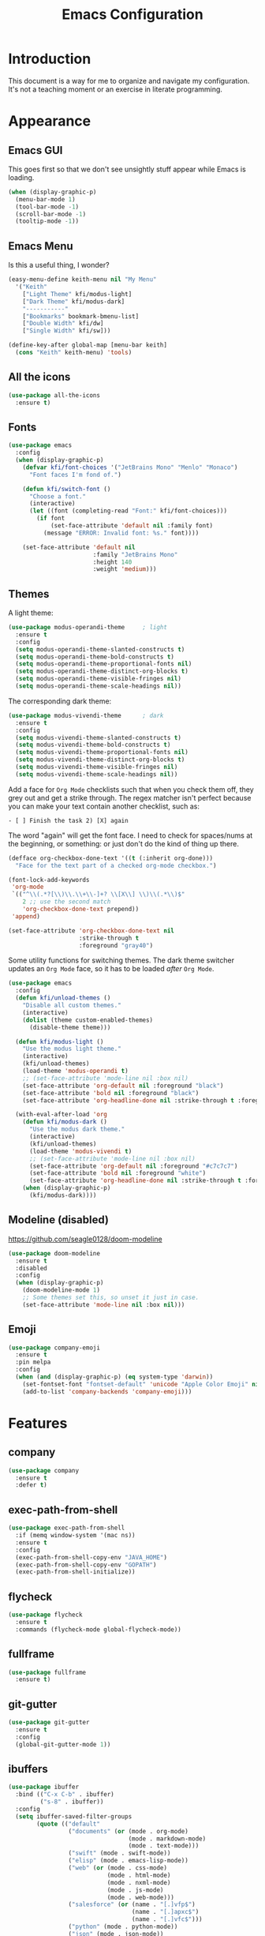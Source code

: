 #+title: Emacs Configuration
#+startup: overview

* Introduction

This document is a way for me to organize and navigate my
configuration. It's not a teaching moment or an exercise in literate
programming.

* Appearance
** Emacs GUI

This goes first so that we don't see unsightly stuff appear while
Emacs is loading.

#+begin_src emacs-lisp
  (when (display-graphic-p)
    (menu-bar-mode 1)
    (tool-bar-mode -1)
    (scroll-bar-mode -1)
    (tooltip-mode -1))
#+end_src

** Emacs Menu

Is this a useful thing, I wonder?

#+begin_src emacs-lisp
  (easy-menu-define keith-menu nil "My Menu"
    '("Keith"
      ["Light Theme" kfi/modus-light]
      ["Dark Theme" kfi/modus-dark]
      "-----------"
      ["Bookmarks" bookmark-bmenu-list]
      ["Double Width" kfi/dw]
      ["Single Width" kfi/sw]))

  (define-key-after global-map [menu-bar keith]
    (cons "Keith" keith-menu) 'tools)
#+end_src

** All the icons

#+begin_src emacs-lisp
  (use-package all-the-icons
    :ensure t)
#+end_src

** Fonts

#+begin_src emacs-lisp
  (use-package emacs
    :config
    (when (display-graphic-p)
      (defvar kfi/font-choices '("JetBrains Mono" "Menlo" "Monaco")
        "Font faces I'm fond of.")

      (defun kfi/switch-font ()
        "Choose a font."
        (interactive)
        (let ((font (completing-read "Font:" kfi/font-choices)))
          (if font
              (set-face-attribute 'default nil :family font)
            (message "ERROR: Invalid font: %s." font))))

      (set-face-attribute 'default nil
                          :family "JetBrains Mono"
                          :height 140
                          :weight 'medium)))
#+end_src

** Themes

A light theme:

#+begin_src emacs-lisp
  (use-package modus-operandi-theme     ; light
    :ensure t
    :config
    (setq modus-operandi-theme-slanted-constructs t)
    (setq modus-operandi-theme-bold-constructs t)
    (setq modus-operandi-theme-proportional-fonts nil)
    (setq modus-operandi-theme-distinct-org-blocks t)
    (setq modus-operandi-theme-visible-fringes nil)
    (setq modus-operandi-theme-scale-headings nil))
#+end_src

The corresponding dark theme:

#+begin_src emacs-lisp
  (use-package modus-vivendi-theme      ; dark
    :ensure t
    :config
    (setq modus-vivendi-theme-slanted-constructs t)
    (setq modus-vivendi-theme-bold-constructs t)
    (setq modus-vivendi-theme-proportional-fonts nil)
    (setq modus-vivendi-theme-distinct-org-blocks t)
    (setq modus-vivendi-theme-visible-fringes nil)
    (setq modus-vivendi-theme-scale-headings nil))
#+end_src

Add a face for =Org Mode= checklists such that when you check them off,
they grey out and get a strike through. The regex matcher isn't
perfect because you can make your text contain another checklist, such
as:

#+begin_example
  - [ ] Finish the task 2) [X] again
#+end_example

The word "again" will get the font face. I need to check for
spaces/nums at the beginning, or something: or just don't do the kind
of thing up there.

#+begin_src emacs-lisp
  (defface org-checkbox-done-text '((t (:inherit org-done)))
    "Face for the text part of a checked org-mode checkbox.")

  (font-lock-add-keywords
   'org-mode
   `(("^\\(.*?[\\)\\.\\+\\-]+? \\[X\\] \\)\\(.*\\)$"
      2 ;; use the second match
      'org-checkbox-done-text prepend))
   'append)

  (set-face-attribute 'org-checkbox-done-text nil
                      :strike-through t
                      :foreground "gray40")
#+end_src

Some utility functions for switching themes. The dark theme switcher
updates an =Org Mode= face, so it has to be loaded /after/ =Org Mode=.

#+begin_src emacs-lisp
  (use-package emacs
    :config
    (defun kfi/unload-themes ()
      "Disable all custom themes."
      (interactive)
      (dolist (theme custom-enabled-themes)
        (disable-theme theme)))

    (defun kfi/modus-light ()
      "Use the modus light theme."
      (interactive)
      (kfi/unload-themes)
      (load-theme 'modus-operandi t)
      ;; (set-face-attribute 'mode-line nil :box nil)
      (set-face-attribute 'org-default nil :foreground "black")
      (set-face-attribute 'bold nil :foreground "black")
      (set-face-attribute 'org-headline-done nil :strike-through t :foreground "gray40"))

    (with-eval-after-load 'org
      (defun kfi/modus-dark ()
        "Use the modus dark theme."
        (interactive)
        (kfi/unload-themes)
        (load-theme 'modus-vivendi t)
        ;; (set-face-attribute 'mode-line nil :box nil)
        (set-face-attribute 'org-default nil :foreground "#c7c7c7")
        (set-face-attribute 'bold nil :foreground "white")
        (set-face-attribute 'org-headline-done nil :strike-through t :foreground "gray40"))
      (when (display-graphic-p)
        (kfi/modus-dark))))
#+end_src

** Modeline (disabled)

[[https://github.com/seagle0128/doom-modeline]]

#+begin_src emacs-lisp
  (use-package doom-modeline
    :ensure t
    :disabled
    :config
    (when (display-graphic-p)
      (doom-modeline-mode 1)
      ;; Some themes set this, so unset it just in case.
      (set-face-attribute 'mode-line nil :box nil)))
#+end_src

** Emoji

#+begin_src emacs-lisp
  (use-package company-emoji
    :ensure t
    :pin melpa
    :config
    (when (and (display-graphic-p) (eq system-type 'darwin))
      (set-fontset-font "fontset-default" 'unicode "Apple Color Emoji" nil 'prepend)
      (add-to-list 'company-backends 'company-emoji)))
#+end_src

* Features
** company

#+begin_src emacs-lisp
  (use-package company
    :ensure t
    :defer t)
#+end_src

** exec-path-from-shell

#+begin_src emacs-lisp
  (use-package exec-path-from-shell
    :if (memq window-system '(mac ns))
    :ensure t
    :config
    (exec-path-from-shell-copy-env "JAVA_HOME")
    (exec-path-from-shell-copy-env "GOPATH")
    (exec-path-from-shell-initialize))
#+end_src

** flycheck

#+begin_src emacs-lisp
  (use-package flycheck
    :ensure t
    :commands (flycheck-mode global-flycheck-mode))
#+end_src

** fullframe

#+begin_src emacs-lisp
  (use-package fullframe
    :ensure t)
#+end_src

** git-gutter

#+begin_src emacs-lisp
  (use-package git-gutter
    :ensure t
    :config
    (global-git-gutter-mode 1))
#+end_src

** ibuffers

#+begin_src emacs-lisp
  (use-package ibuffer
    :bind (("C-x C-b" . ibuffer)
           ("s-8" . ibuffer))
    :config
    (setq ibuffer-saved-filter-groups
          (quote (("default"
                   ("documents" (or (mode . org-mode)
                                    (mode . markdown-mode)
                                    (mode . text-mode)))
                   ("swift" (mode . swift-mode))
                   ("elisp" (mode . emacs-lisp-mode))
                   ("web" (or (mode . css-mode)
                              (mode . html-mode)
                              (mode . nxml-mode)
                              (mode . js-mode)
                              (mode . web-mode)))
                   ("salesforce" (or (name . "[.]vfp$")
                                     (name . "[.]apxc$")
                                     (name . "[.]vfc$")))
                   ("python" (mode . python-mode))
                   ("json" (mode . json-mode))
                   ("java" (mode . java-mode))
                   ("clojure" (mode . clojure-mode))
                   ("erc" (name . "^\\#"))
                   ("dirs" (mode . dired-mode))
                   ("temps" (name . "^\\*.*\\*$"))))))

    (defun kfi/setup-ibuffer ()
      (hl-line-mode 1)
      (ibuffer-switch-to-saved-filter-groups "default"))

    (add-hook 'ibuffer-mode-hook 'kfi/setup-ibuffer))
#+end_src

** COMMENT ido (disabled)

Using =ivy= for the moment, but this is my =ido= configuration.

#+begin_src emacs-lisp
  (use-package ido
    :disabled
    :commands ido-mode
    :config
    (ido-mode 1)
    (ido-everywhere 1)
    (setq ido-enable-flex-matching t)

    (use-package ido-completing-read+
      :ensure t
      :defer t
      :commands ido-ubiquitous-mode
      :config
      (ido-ubiquitous-mode 1))

    (use-package flx-ido
      :ensure t
      :defer t
      :config
      (flx-ido-mode 1)
      (setq ido-use-faces nil))

    (use-package ido-vertical-mode
      :ensure t
      :config
      (ido-vertical-mode 1)
      (setq ido-vertical-define-keys 'C-n-C-p-up-and-down))

    (use-package amx ; successor to smex?
      :ensure t
      :config
      (amx-mode))

    (use-package smex
      :disabled
      :ensure t
      :defer t
      :bind (("M-x" . smex))))
#+end_src

** ivy

Completion utility ([[https://oremacs.com/swiper/]]).

#+begin_src emacs-lisp
  (use-package ivy
    :ensure t
    :config
    (ivy-mode 1)
    (setq ivy-display-style 'fancy)
    (setq ivy-use-virtual-buffers t)
    ;; (setq ivy-count-format "(%d/%d) ")
    (setq ivy-count-format "") ;; "("%d/%d) "
    (setq ivy-re-builders-alist '((t . ivy--regex-fuzzy)))
    (setq ivy-use-selectable-prompt t))
  (use-package swiper
    :ensure t
    :after ivy)
  (use-package counsel
    :ensure t
    :config
    (global-set-key (kbd "C-x C-f") 'counsel-find-file)
    (global-set-key (kbd "C-h v") 'counsel-describe-variable)
    (global-set-key (kbd "C-h f") 'counsel-describe-function)
    (global-set-key (kbd "M-x") 'counsel-M-x)
    (global-set-key (kbd "s-f") 'swiper)
    (global-set-key (kbd "s-b") 'ivy-switch-buffer)
    ;; Has to be set here because counsel overrides ivy.
    ;;  - Remove the ^ regex assumption for all searches
    (setq ivy-initial-inputs-alist nil))
  (use-package flx ; used by regex-fuzzy, I think.
    :ensure t)
  (use-package smex ; counsel-M-x will use this?
    :ensure t)
  (use-package ivy-rich
    :ensure t
    :after ivy
    :config
    (ivy-rich-mode 1)
    (setq ivy-rich-path-style 'abbrev))
#+end_src

** multiple-cursors

#+begin_src emacs-lisp
  (use-package multiple-cursors
    :commands multiple-cursors-mode
    :ensure t
    :pin melpa
    :config
    (setq mac-command-modifier 'super)
    :bind (("C-s-c k" . mc/edit-lines)
           ("C-M->" . mc/mark-all-like-this)
           ("C-<" . mc/mark-previous-like-this)
           ("C->" . mc/mark-next-like-this)))
#+end_src

** paredit

#+begin_src emacs-lisp
  (use-package paredit
    :ensure t
    :commands paredit-mode)
#+end_src

** paren-face

#+begin_src emacs-lisp
  (use-package paren-face
    :ensure t
    :config
    (global-paren-face-mode 1))
#+end_src

** projectile

#+begin_src emacs-lisp
(use-package projectile
  :ensure t
  :bind (("s-p" . projectile-find-file)
         ("C-c p" . projectile-find-file))
  :init
  (setq projectile-completion-system 'ivy))
#+end_src

** restclient

https://github.com/pashky/restclient.el
https://github.com/alf/ob-restclient.el
https://github.com/iquiw/company-restclient

#+begin_src emacs-lisp
  (use-package restclient
    :ensure t
    :config
    (add-hook 'restclient-mode-hook (lambda ()
                                      (company-mode 1))))

  (use-package ob-restclient
    :ensure t
    :config
    (org-babel-do-load-languages
     'org-babel-load-languages
     '((restclient . t))))

  (use-package company-restclient
    :ensure t
    :config
    (add-to-list 'company-backends 'company-restclient))
#+end_src

** ripgrep

Control-meta-super-F

#+begin_src emacs-lisp
  (use-package ripgrep
    :ensure t
    :bind (("C-M-s-f" . projectile-ripgrep)))
#+end_src

** treemacs

[[https://github.com/Alexander-Miller/treemacs]]

#+begin_src emacs-lisp
  (use-package treemacs
    :ensure t
    :defer t
    :config
    (setq treemacs-width 30)
    (treemacs-resize-icons 16))

  (use-package treemacs-projectile
    :after treemacs projectile
    :ensure t)
#+end_src

** which-key

=which-key= is a minor mode for Emacs that displays the key bindings
following your currently entered incomplete command (a prefix) in a
popup.

[[https://github.com/justbur/emacs-which-key]]

#+begin_src emacs-lisp
  (use-package which-key
    :ensure t
    :init (which-key-mode 1))
#+end_src

** yasnippet

http://joaotavora.github.io/yasnippet/

#+begin_src emacs-lisp
  (use-package yasnippet
    :ensure t
    :init
    ;; I can't get this to work as a minor mode, for some reason.
    (yas-global-mode))
#+end_src

* Application Modes
** Directory Editor (Dired)

#+begin_src emacs-lisp
  (use-package dired
    :bind ("C-x C-q" . wdired-change-to-wdired-mode)
    :config
    (defun kfi/dired-mode-hook ()
      (dired-hide-details-mode)
      (when (display-graphic-p)
        (hl-line-mode)))
    (add-hook 'dired-mode-hook 'kfi/dired-mode-hook)
    (setq dired-listing-switches "-l")
    (when (eq system-type 'darwin)
      (setq trash-directory "~/.Trash")
      (setq delete-by-moving-to-trash t))

    (when (eq system-type 'darwin)
      (setq dired-use-ls-dired nil)))
#+end_src

** Erc (IRC Client)

#+begin_src emacs-lisp
  (use-package erc
    :config
    (defun kfi/erc-mode-hook ()
      (make-local-variable 'global-hl-line-mode)
      (setq global-hl-line-mode nil))

    (add-hook 'erc-mode-hook 'kfi/erc-mode-hook)

    ;; Not sure if this is necessary.
    (add-to-list 'erc-modules 'truncate)
    (add-to-list 'erc-modules 'scrolltobottom)
    (erc-update-modules)

    (erc-scrolltobottom-mode 1)

    (setq erc-hide-list '("JOIN" "PART" "QUIT"))
    (setq erc-fill-prefix "    ")
    (setq erc-prompt (lambda () (concat "\n" (buffer-name) " >")))

    (setq erc-fill-column 79)
    (setq erc-scroll-to-bottom -2)
    (setq erc-truncate-buffer-on-save t)
    (setq erc-max-buffer-size 30000)

    (add-hook 'erc-insert-post-hook 'erc-truncate-buffer)
    (setq erc-truncate-buffer-on-save t))

  (use-package erc-hl-nicks
    :ensure t)
#+end_src

** Magit (Git Client)

#+begin_src emacs-lisp
  (use-package magit
    :ensure t
    :bind (("C-c g" . kfi/magit-start-session)
           ("C-c l"  . kfi/magit-log-session)
           :map magit-status-mode-map
           ("q" . kfi/magit-quit-session))
    :config

    (defun kfi/magit-start-session ()
      "Go full screen when invoking magit-status."
      (interactive)
      (window-configuration-to-register :magit-fullscreen)
      (call-interactively 'magit-status)
      (delete-other-windows))

    (defun kfi/magit-log-session ()
      "Go full screen when invoking magit-log."
      (interactive)
      (window-configuration-to-register :magit-fullscreen)
      (call-interactively 'magit-log)
      (delete-other-windows))

    (defun kfi/magit-quit-session ()
      "Quit the magit session and restore windows."
      (interactive)
      (kill-buffer)
      (jump-to-register :magit-fullscreen)))
#+end_src

** COMMENT +Multi-Term (Terminal Client -- retired)+

#+begin_src emacs-lisp
  ;; (use-package multi-term
  ;;   :ensure t
  ;;   :commands multi-term
  ;;   :bind (("C-c h" . multi-term))
  ;;   :config
  ;;   (defadvice term-char-mode (after term-char-mode-fixes ())
  ;;     "Causes a compile-log warning."
  ;;     ;; (set (make-local-variable 'hl-line-mode) nil)
  ;;     (set (make-local-variable 'global-hl-line-mode) nil))

  ;;   (ad-activate 'term-char-mode)

  ;;   (setq multi-term-program "/bin/zsh")
  ;;   (set-face-attribute 'term nil :inherit 'default)
  ;;   (set-face-attribute 'term nil :inherit 'default)
  ;;   (set-face-attribute 'term-color-cyan nil :foreground "dodgerblue")
  ;;   (set-face-attribute 'term-color-blue nil :foreground "dodgerblue")
  ;;   (set-face-attribute 'term-color-black nil :foreground "gray50")
  ;;   (set-face-attribute 'term-color-yellow nil :foreground "peru")

  ;;   (add-hook 'term-exec-hook
  ;;             (function
  ;;              (lambda ()
  ;;                (set-buffer-process-coding-system 'utf-8-unix 'utf-8-unix))))

  ;;   (add-hook 'term-mode-hook (lambda ()
  ;;                               (display-line-numbers-mode -1)))
  ;;   (add-hook 'term-mode-hook (lambda ()
  ;;                               (define-key term-raw-map (kbd "C-y") 'term-paste)
  ;;                               (define-key term-raw-map (kbd "C-v") 'term-paste)
  ;;                               (define-key term-raw-map (kbd "s-v") 'term-paste)))
  ;;   (add-hook 'eshell-mode-hook (lambda ()
  ;;                                 (display-line-numbers-mode -1))))
#+end_src

** Persistent Scratch Buffer

#+begin_src emacs-lisp
  (use-package persistent-scratch
    :ensure t
    :config
    (persistent-scratch-setup-default)
    (persistent-scratch-autosave-mode 1))
#+end_src

** VTerm (Terminal Client)

https://github.com/akermu/emacs-libvterm

#+begin_src emacs-lisp
  (use-package vterm
    :ensure t
    :bind (("C-c v" . vterm)
           ("C-c h" . vterm))
    :init (setq vterm-kill-buffer-on-exit t)
    :config
    (defun kfi/setup-vterm ()
      (define-key vterm-mode-map (kbd "C-v") 'vterm-yank)
      (define-key vterm-mode-map (kbd "s-v") 'vterm-yank)
      (set-face-attribute 'vterm-color-cyan nil :foreground "dodgerblue")
      (set-face-attribute 'vterm-color-yellow nil :foreground "peru")
      (if (member 'modus-vivendi custom-enabled-themes)
          (set-face-attribute 'vterm-color-default nil :foreground "#c7c7c7")
        (set-face-attribute 'vterm-color-default nil :foreground "#444444")))

    (add-hook 'vterm-mode-hook 'kfi/setup-vterm))
#+end_src

* Configuration Modes
** Dockerfile Mode

#+begin_src emacs-lisp
  (use-package dockerfile-mode
    :commands dockerfile-mode
    :ensure t
    :defer t)
#+end_src

* Document Modes
** CSS Mode

#+begin_src emacs-lisp
  (use-package css-mode
    :commands css-mode
    :init
    (defun kfi/css-setup ()
      (company-mode 1)
      ;; (set (make-local-variable 'company-backends) '(company-css))
      ;; (turn-on-css-eldoc)
      (setq css-indent-offset 2)
      (local-set-key (kbd "TAB") 'company-complete)
      (local-set-key (kbd "RET") 'newline-and-indent))

    (add-hook 'css-mode-hook 'kfi/css-setup))

  (use-package css-eldoc
    :ensure t
    :defer t)
#+end_src

** HTML Mode

#+begin_src emacs-lisp
  (use-package html-mode
    :commands html-mode
    :init
    (add-hook 'html-mode-hook
              (lambda ()
                (local-set-key (kbd "RET") 'newline-and-indent))))
#+end_src

** JSON Mode

#+begin_src emacs-lisp
  (use-package json-mode
    :ensure t
    :commands json-mode
    :init
    (add-hook 'js-mode-hook (lambda ()
                              (setq indent-tabs-mode nil)
                              (setq js-indent-level 2)
                              (local-set-key (kbd "RET") 'newline-and-indent))))
#+end_src

** Markdown Mode

#+begin_src emacs-lisp
  (use-package markdown-mode
    :ensure t
    :commands (markdown-mode gfm-mode)
    :mode (("README\\.md\\'" . gfm-mode)
           ("readme\\.md\\'" . gfm-mode)
           ("\\.md\\'" . markdown-mode)
           ("\\.markdown\\'" . markdown-mode))
    :bind (("C-b" . markdown-insert-bold)
           ("s-i" . markdown-insert-italic)
           ("s-k" . kfi/markdown-insert-small))
    :config
    ;; Cut/paste from markdown-mode.el
    (defun kfi/markdown-insert-small ()
      (interactive)
      (if (markdown-use-region-p)
          ;; Active region
          (let ((bounds (markdown-unwrap-things-in-region
                         (region-beginning) (region-end)
                         markdown-regex-code 1 3)))
            (markdown-wrap-or-insert
             "<small>" "</small>" nil (car bounds) (cdr bounds)))
        (if (markdown-inline-code-at-point)
            (markdown-unwrap-thing-at-point nil 0 2)
          (markdown-wrap-or-insert "<small>" "</small>" 'word nil nil))))
    ;;
    (add-hook 'markdown-mode-hook 'turn-on-flyspell)
    (add-hook 'markdown-mode-hook (lambda ()
                                    (auto-fill-mode 1))))
#+end_src

** Org Mode

Provide "pretty" bullets for =Org Mode=.

#+begin_src emacs-lisp
  (use-package org-superstar
    :ensure t
    :after org)
#+end_src

I've configured the =Org Mode= to use hard line-breaks for paragraphs at
70 characters (rather than using visual-line mode) so that an =org=
document will be readable (except for tags) at the command line.

Turn off indentation, pretty bullets and so on when running in
terminal mode because it just makes things even uglier for those few
times you need it.

#+begin_src emacs-lisp
  (use-package org
    :ensure t
    :pin org
    :config
    (setq org-ellipsis " … "
          org-fontify-done-headline t
          org-agenda-start-on-weekday 0
          org-hide-emphasis-markers t
          org-src-window-setup 'split-window-below
          org-support-shift-select t
          org-src-tab-acts-natively t
          org-src-window-setup 'current-window)

    (defun kfi/inline-css-hook (exporter)
      "Merge ./style.css or ~/.emacs.d/org-style.css into HTML document."
      ;; credits: https://stackoverflow.com/a/37132338
      (when (eq exporter 'html)
        (let* ((dir (ignore-errors (file-name-directory (buffer-file-name))))
               (path (concat dir "style.css"))
               (homestyle (or (null dir) (null (file-exists-p path))))
               (final (if homestyle "~/.emacs.d/org-style.css" path))) ;; <- set your own style file path
          (setq org-html-head-include-default-style nil)
          (setq org-html-head (concat
                               "<style type=\"text/css\">\n"
                               "<!--/*--><![CDATA[/*><!--*/\n"
                               (with-temp-buffer
                                 (insert-file-contents final)
                                 (buffer-string))
                               "/*]]>*/-->\n"
                               "</style>\n")))))

    (defun kfi/org-align-tags ()
      "Align tags to their columns."
      (interactive)
      (org-align-tags t))

    (defun kfi/org-toggle-markers ()
      "Toggle showing markup markers (italics, bold, etc)."
      (interactive)
      (org-toggle-link-display))

    (defun kfi/org-keys-setup ()
      (define-key org-mode-map (kbd "<f1>") 'org-tree-to-indirect-buffer)
      (define-key org-mode-map (kbd "<s-escape>") 'org-tree-to-indirect-buffer)
      (define-key org-mode-map (kbd "C-c a") 'org-agenda)
      (define-key org-mode-map (kbd "C-c t") 'kfi/org-align-tags))

    (defun kfi/org-graphic-mode-setup ()
      (when (display-graphic-p)
        ;; Have to set this so that I can adjust it when switching to
        ;; the theme.
        (buffer-face-set 'org-default)
        (org-indent-mode 1)
        (org-superstar-mode 1)
        (setq-local global-hl-line-mode nil)))

    (defun kfi/org-standard-setup ()
      (auto-fill-mode 1)
      (yas-minor-mode-on))

    ;; Is this necessary? I have a vague memory that this
    ;; helps with org exports to HTML.
    (use-package htmlize
      :ensure t)

    (global-set-key (kbd "C-x <tab>") 'outline-hide-subtree)
    (add-hook 'org-export-before-processing-hook 'kfi/inline-css-hook)
    (add-hook 'org-mode-hook 'kfi/org-graphic-mode-setup)
    (add-hook 'org-mode-hook 'kfi/org-keys-setup)
    (add-hook 'org-mode-hook 'kfi/org-standard-setup))
#+end_src

** Web Mode

Facilitates a web page with CSS, Javascript and HTML mixed together.

#+begin_src emacs-lisp
  (use-package web-mode
    :ensure t
    :commands web-mode
    :mode (("\\.html?\\'" . web-mode)
           ("\\.vfp?\\'" . web-mode))
    :config
    (setq web-mode-markup-indent-offset 2
          web-mode-css-indent-offset 2
          web-mode-code-indent-offset 2
          web-mode-indent-style 2)
    (setq web-mode-content-types (cons '("jsx" . "\\.js\\'") web-mode-content-types))
    (set-face-attribute 'web-mode-html-tag-face nil :foreground "cornflowerblue")
    (set-face-attribute 'web-mode-html-tag-bracket-face nil :foreground "goldenrod"))
#+end_src

** YAML Mode

#+begin_src emacs-lisp
  (use-package yaml-mode
    :commands yaml-mode
    :ensure t)
#+end_src

* Programming Modes
** Clojure Mode

This needs to be revisited if I start using Clojure again.

#+begin_src emacs-lisp
  (use-package cider
    :ensure t
    :after company
    :config
    (setq cider-font-lock-dynamically '(macro core function var))
    (setq cider-eldoc-display-context-dependent-info t)
    (setq cider-repl-use-clojure-font-lock t)
    (setq cider-repl-use-pretty-printing t)
    (setq cider-repl-wrap-history t)
    (setq cider-repl-history-size 3000)
    (setq cider-repl-display-help-banner nil)
    (add-hook 'cider-mode-hook #'eldoc-mode)
    (add-hook 'cider-repl-mode-hook #'company-mode)
    (add-hook 'cider-mode-hook #'company-mode))

  (use-package clojure-mode-extra-font-locking
    :ensure t)

  (use-package clojure-mode
    :commands clojure-mode
    :ensure t
    :delight "clj"
    :config
    (put-clojure-indent 'Conditional 1)
    (put-clojure-indent 'ControlBar 0)
    (put-clojure-indent 'DisplayBlock 1)
    (put-clojure-indent 'Container 2)
    (put-clojure-indent 'IncludeIf 0)
    (put-clojure-indent 'Table 1)
    (put-clojure-indent 'protobuf 1)
    (put-clojure-indent 'POST 2)
    (put-clojure-indent 'GET 2)
    (add-hook 'clojure-mode-hook 'prettify-symbols-mode)
    (add-hook 'clojure-mode-hook 'paredit-mode)
    (add-hook 'clojure-mode-hook 'cider-mode)
    (setq clojure-indent-style nil))
#+end_src

** Emacs Lisp Mode

#+begin_src emacs-lisp
  (use-package emacs
    :ensure t
    :init
    (defun kfi/emacs-lisp-mode-setup ()
      (paredit-mode 1)
      (setq indent-tabs-mode nil)
      (local-set-key (kbd "RET") 'newline-and-indent)
      (company-mode 1)
      (when (display-graphic-p)
        (hl-line-mode 1)))
    (add-hook 'lisp-interaction-mode-hook 'turn-on-eldoc-mode)
    (add-hook 'ielm-mode-hook 'turn-on-eldoc-mode)
    (add-hook 'emacs-lisp-mode-hook 'kfi/emacs-lisp-mode-setup))
#+end_src

** Go Mode

Revisit if I use Go again.

#+begin_src emacs-lisp
  (use-package flycheck-gometalinter
    :ensure t
    :config
    (flycheck-gometalinter-setup))

  (use-package go-eldoc
    :ensure t)

  (use-package go-mode
    :ensure t
    :commands go-mode
    :init
    (add-hook 'before-save-hook 'gofmt-before-save)
    (add-hook 'go-mode-hook 'flycheck-mode)
    :config
    (setq gofmt-command "goimports"))

  (use-package golint
    :ensure t)
#+end_src

** Groovy Mode

#+begin_src emacs-lisp
  (use-package groovy-mode
    :ensure t
    :defer t
    :mode (("\\.groovy" . groovy-mode)
           ("\\.gradle" . groovy-mode)))
#+end_src

** Java Mode

- [[https://github.com/emacs-lsp/lsp-ui]]

TODO: Check out this config [[https://github.com/hlissner/doom-emacs-private/blob/master/config.el][hlissner's config.el]] to see how I might
customize lsp so it's not so facey.

#+begin_src emacs-lisp
  (use-package cc-mode
    :init
    (add-hook 'java-mode-hook (lambda ()
                                (hl-line-mode t)
                                (display-line-numbers-mode 1)
                                (setq c-basic-offset 4)
                                (setq tab-width 4)
                                (setq indent-tabs-mode nil))))

  (use-package lsp-mode
    :ensure t)

  (use-package hydra
    :ensure t)

  (use-package company-lsp
    :ensure t)

  (use-package lsp-ui
    :ensure t
    :config
    ;; If the popups get too tiresome, use this:
    (setq lsp-auto-configure nil))

  (use-package lsp-java
    :ensure t
    :after lsp
    :config (add-hook 'java-mode-hook (lambda ()
                                        (company-mode)
                                        (lsp)
                                        (flycheck-mode 1))))

  (use-package dap-mode
    :ensure t
    :disabled
    :after lsp-mode
    :config (progn (dap-mode t)
                   (dap-ui-mode t)))
#+end_src

** Javascript Mode

#+begin_src emacs-lisp
  (use-package js-mode
    :commands js-mode
    :init
    (add-hook 'js-mode-hook (lambda ()
                              (setq indent-tabs-mode nil)
                              (setq js-indent-level 2)
                              (local-set-key (kbd "RET") 'newline-and-indent))))
#+end_src

** Python Mode

#+begin_src emacs-lisp
  ;; (use-package elpy
  ;;   :ensure t
  ;;   :defer t
  ;;   :init
  ;;   (advice-add 'python-mode :before 'elpy-enable))

  ;; (use-package py-autopep8
  ;;   :ensure t
  ;;   :defer t
  ;;   :init
  ;;   (add-hook 'elpy-mode-hook 'py-autopep8-enable-on-save)
  ;;   (setq flycheck-python-pycompile- executable "python3"))

  (use-package lsp-python-ms
    :ensure t
    :hook (python-mode . (lambda ()
                           (require 'lsp-python-ms)
                           (lsp))))
#+end_src

** Swift Mode

#+begin_src emacs-lisp
  (use-package swift-mode
    :ensure t
    :defer t
    :config
    (defun kfi/swift-mode ()
      ;;(lsp) ;; I don't think this works for XCode projects.
      (setq swift-mode:basic-offset 4)
      (setq indent-tabs-mode nil)
      (hl-line-mode 1)
      (company-mode 1))
    (add-hook 'swift-mode-hook 'kfi/swift-mode))
#+end_src

See if =lsp-sourcekit= is a pleasant diversion from Xcode.

#+begin_src emacs-lisp
  (use-package lsp-sourcekit
    :after lsp-mode
    :ensure t
    :config
    (setenv "SOURCEKIT_TOOLCHAIN_PATH" "/Library/Developer/Toolchains/swift-latest.xctoolchain")
    ;; xcrun --find sourcekit-lsp
    (setq lsp-sourcekit-executable (expand-file-name "/Applications/Xcode.app/Contents/Developer/Toolchains/XcodeDefault.xctoolchain/usr/bin/sourcekit-lsp")))
#+end_src

I don't think this works too well if you point it at a random Xcode
based project. I get a lot of errors like:

#+begin_quote
could not find manifest, or not a SwiftPM package: /Path/To/Xcode/Project
#+end_quote

So, this is a no go for the time being.

* Settings
** Default directory

#+begin_src emacs-lisp
  (setq default-directory "~/")
#+end_src

** Hollow cursor

#+begin_src emacs-lisp
  (set-default 'cursor-type 'hollow)
#+end_src

** Global auto revert files (load if changed on disk)

Global Auto Revert mode is a global minor mode that reverts any buffer
associated with a file when the file changes on disk.

#+begin_src emacs-lisp
  (global-auto-revert-mode 1)
#+end_src

** Truncate lines

Do not wrap lines when they're too long.

#+begin_src emacs-lisp
  (setq-default truncate-lines t)
#+end_src

** Electric parens

Toggle automatic parens pairing (Electric Pair mode).

#+begin_src emacs-lisp
  (electric-pair-mode 1)
#+end_src

** Replace selected text when you type something

When Delete Selection mode is enabled, typed text replaces the
selection if the selection is active. Otherwise, typed text is just
inserted at point regardless of any selection.

#+begin_src emacs-lisp
  (delete-selection-mode 1)
#+end_src

** Show column numbers in the mode line

Toggle column number display in the mode line (Column Number mode).

#+begin_src emacs-lisp
  (column-number-mode 1)
#+end_src

** Use regular keys for cut/copy/paste (cua-mode)

CUA mode is a global minor mode. When enabled, typed text replaces the
active selection, and you can use C-z, C-x, C-c, and C-v to undo, cut,
copy, and paste in addition to the normal Emacs bindings. The C-x and
C-c keys only do cut and copy when the region is active, so in most
cases, they do not conflict with the normal function of these prefix
keys.

#+begin_src emacs-lisp
  (cua-mode 1)
#+end_src

** Show matching parens

Toggle visualization of matching parens (Show Paren mode).

#+begin_src emacs-lisp
  (show-paren-mode t)
#+end_src

** Font resizing keyboard bindings

Mimics normal Mac keybindings for font resizing.

#+begin_src emacs-lisp
  (global-set-key (kbd "s-+") 'text-scale-increase)
  (global-set-key (kbd "s-_") 'text-scale-decrease)
#+end_src

** Window navigation keyboard commands

#+begin_src emacs-lisp
  (global-set-key (kbd "M-`") 'other-frame)
  (global-set-key (kbd "s-<right>") 'windmove-right)
  (global-set-key (kbd "s-<left>") 'windmove-left)
  (global-set-key (kbd "s-<up>") 'windmove-up)
  (global-set-key (kbd "s-<down>") 'windmove-down)

  (defun kfi/goto-scratch ()
    "Switch (or create) the *scratch* buffer."
    (interactive)
    (switch-to-buffer (get-buffer-create "*scratch*"))
    (lisp-interaction-mode))

  (global-set-key (kbd "s-0") 'delete-window)
  (global-set-key (kbd "s-1") 'delete-other-windows)
  (global-set-key (kbd "s-2") 'split-window-below)
  (global-set-key (kbd "s-3") 'split-window-right)
  (global-set-key (kbd "s-9") 'kfi/goto-scratch)
#+end_src

** Window placement

Rules:

 - Terminal windows appear at the bottom.
 - Help windows appear docked on the left.

#+begin_src emacs-lisp
  (use-package emacs
    :hook ((help-mode . visual-line-mode))
    :init
    (setq display-buffer-alist
          '(("\\*Help.*"
             (display-buffer-in-side-window)
             (window-parameters . ( ;;(no-other-window . t)
                                   (mode-line-format . (" " mode-line-buffer-identification))))
             (window-width . 0.5)
             (side . left)
             (slot . 0))
            ;; ("\\*eshell.*"
            ;;  (display-buffer-in-side-window)
            ;;  (window-parameters . ((mode-line-format . (" " mode-line-buffer-identification))))
            ;;  (window-height . 0.2)
            ;;  (side . bottom)
            ;;  (slot . 0))
            )))
#+end_src

** Uncategorized

#+begin_src emacs-lisp
    ;; banish custom config to another file
    (setq custom-file "~/.emacs.d/custom.el")

    ;; UTF0-8 (still necessary?)
    (prefer-coding-system 'utf-8)
    (when (display-graphic-p)
      (setq x-select-request-type '(UTF8_STRING COMPOUND_TEXT TEXT STRING)))

    ;; Don't require spelling out yes or no.
    (fset 'yes-or-no-p 'y-or-n-p)

    (setq make-backup-files nil)
    (setq auto-save-default nil)

    (if (display-graphic-p)
        (progn (scroll-bar-mode 0)
               (fringe-mode '(10 . 10)))
      (progn (menu-bar-mode 0)))

    (setq ns-use-mwheel-momentum nil)
    (pixel-scroll-mode 0)

    (custom-set-variables '(indent-tabs-mode nil))
    (setq-default line-spacing 1)
    (setq-default inhibit-startup-screen t)
    (setq-default standard-indent 2)
    (setq-default tab-width 2)
    (add-hook 'before-save-hook 'whitespace-cleanup)
    (blink-cursor-mode 0)
    (setq ring-bell-function 'ignore)

    ;; Set the frame title to the visited file's path
    ;; using the abbreviated form (~ for home).
    (setq frame-title-format
          '((:eval (if (buffer-file-name)
                       (abbreviate-file-name (buffer-file-name))
                     "%b"))))

    (setq mac-command-modifier 'super)

    ;; Quick access to shell
    (global-set-key (kbd "C-c e") 'eshell)

    (setq ns-use-srgb-colorspace t)
#+end_src

* Custom Functions
** Sort lines (nocase)

#+begin_src emacs-lisp
  (defun kfi/sort-lines-nocase ()
    "Sort lines ignoring case"
    (interactive)
    (let ((sort-fold-case t))
      (call-interactively 'sort-lines)))
#+end_src

** Insert timestamp

What I use when I can't use [[https://www.keyboardmaestro.com/main/][Keyboard Maestro]]. Each of the formats
could be made into a =yasnippet= (which is what I do with KB Maestro)
using an elisp expression as its body. But I like the ~completing-read~
minibuffer menu thing here.

#+begin_src emacs-lisp
  (defvar kfi/timestamp-formats
    '(("March 15, 2020 @ 9:33 PM" . "%B %-d, %Y @ %-I:%M %p")
      ("March 15, 2020"           . "%B %-d, %Y")
      ("2020-03-15T21:33:54"      . "%Y-%m-%dT%H:%M:%S")
      ("2020-03-15"               . "%Y-%m-%d")
      ("2020-03-15 09:35 PM"      . "%Y-%m-%d %I:%M %p")
      ("2020-03-15T21:39:20-0700" . "%FT%T%z"))
    "Formats for inserting a timestamp into a document.")

  (defun kfi/timestamp ()
    "Choose a format, then insert a timestamp."
    (interactive)
    (if-let* ((choices (mapcar #'car kfi/timestamp-formats))
              (choice (completing-read "Format:" choices))
              (format (cdr (assoc choice kfi/timestamp-formats))))
        (insert (format-time-string format))
      (insert "<error:nil-selection>")))
#+end_src

** Remove smart quotes from a buffer

#+begin_src emacs-lisp
  (defun kfi/unsmart ()
    "Remove smart quotes from buffer."
    (interactive)
    (save-excursion
      (goto-char (point-min))
      (while (re-search-forward "’" nil t)
        (replace-match "'"))
      (goto-char (point-min))
      (while (re-search-forward "”" nil t)
        (replace-match "\""))
      (goto-char (point-min))
      (while (re-search-forward "“" nil t)
        (replace-match "\""))))
#+end_src

** Remove newlines until end of paragraph @bug

Actually, this doesn't do what I think it does: it seems to go to the
stop of the buffer, when it should instead find the beginning of the
paragraph. I wonder what the original intent was?

#+begin_src emacs-lisp
  (defun kfi/unwrap-line ()
    "Remove newlines until end-of-paragraph."
    (interactive)
    (let ((start (point-min))
          (end (copy-marker (or (search-forward "\n\n" nil t)
                                (point-max))))
          (fill-column (point-max)))
      (fill-region start end)
      (goto-char end)
      (newline)
      (goto-char start)))
#+end_src

** Set frame sizing functions

#+begin_src emacs-lisp
  (defun kfi/set-frame-width (arg)
    "Set the width of the frame to ARG."
    (interactive "nFrame width: ")
    (set-frame-width (selected-frame) arg))

  (defun kfi/dw ()
    "Set frame to double-wide."
    (interactive)
    (kfi/set-frame-width 180))

  (defun kfi/sw ()
    "Set frame to single-wide."
    (interactive)
    (kfi/set-frame-width 90))

  (global-set-key (kbd "C-c C-x w") 'kfi/dw)
  (global-set-key (kbd "C-c C-x s") 'kfi/sw)

  (defun kfi/set-frame-height (arg)
    "Set frame height to ARG."
    (interactive "nFrame height: ")
    (set-frame-height (selected-frame) arg))

  (defun kfi/set-frame-dimensions (w h)
    "Set frame dimensions to W and H."
    (interactive "nFrame width: \nnFrame height: ")
    (set-frame-width (selected-frame) w)
    (set-frame-height (selected-frame) h))
#+end_src

** Go back to the previous window

#+begin_src emacs-lisp
  (defun kfi/back-window ()
    "Go back to previously visited window."
    (interactive)
    (other-window -1))

  (global-set-key (kbd "C-x p") 'kfi/back-window)
#+end_src

** Open the current file in whatever MacOS thinks is the appropriate handler

#+begin_src emacs-lisp
  (defun kfi/open-this ()
    "Open the buffer using MacOS defaults."
    (interactive)
    (shell-command (concat "open '" (buffer-file-name) "'")))

  (global-set-key (kbd "C-c C-x o") 'kfi/open-this)

#+end_src

** Adjust font size up or down

#+begin_src emacs-lisp
  (defun kfi/set-font-size (size)
    "Set the font SIZE."
    (interactive "nNew size: ")
    (set-face-attribute 'default nil :height size))

  (defun kfi/font-size-up ()
    "Shift font size up by 10 units."
    (interactive)
    (kfi/set-font-size (+ (face-attribute 'default :height) 10)))

  (defun kfi/font-size-down ()
    "Shift font size down by 10 units."
    (interactive)
    (kfi/set-font-size (- (face-attribute 'default :height) 10)))
#+end_src

** Generate some lorem ipsum text

#+begin_src emacs-lisp
  (defun kfi/lorem ()
    "Output a bunch of lorem ipsum text."
    (interactive)
    (insert
     "Lorem ipsum dolor sit amet, consectetur adipisicing elit, sed do "
     "eiusmod tempor incididunt ut labore et dolore magna aliqua. Ut enim"
     "ad minim veniam, quis nostrud exercitation ullamco laboris nisi ut "
     "aliquip ex ea commodo consequat. Duis aute irure dolor in "
     "reprehenderit in voluptate velit esse cillum dolore eu fugiat nulla "
     "pariatur. Excepteur sint occaecat cupidatat non proident, sunt in "
     "culpa qui officia deserunt mollit anim id est laborum."))
#+end_src

** Sort the words in the current selection

#+begin_src emacs-lisp
  (defun kfi/sort-words (reverse beg end)
    "Sort region words REVERSE if negative from BEG to END.
  Prefixed with negative \\[universal-argument], sorts in reverse.
  The variable `sort-fold-case' determines whether alphabetic case
  affects the sort order.  See `sort-regexp-fields'."
    (interactive "*P\nr")
    (sort-regexp-fields reverse "\\w+" "\\&" beg end))
#+end_src

** Make the background (and foreground) slightly transparent (or not)

#+begin_src emacs-lisp
  (defun kfi/transparency-on ()
    "Turn on frame transparency."
    (interactive)
    (set-frame-parameter nil 'alpha '(95 95))
    (add-to-list 'default-frame-alist '(alpha 95 95)))

  (defun kfi/transparency-no ()
    "Turn off frame transparency."
    (interactive)
    (set-frame-parameter nil 'alpha '(100 100))
    (add-to-list 'default-frame-alist '(alpha 100 100)))
#+end_src

** Visit Emacs' init.el file

#+begin_src emacs-lisp
  (defun kfi/edit-init-el ()
    "Visit the init.el file."
    (interactive)
    (find-file "~/.emacs.d/init.el"))
#+end_src

** Visit configuration.org for Emacs

#+begin_src emacs-lisp
  (defun kfi/my-config ()
    "Visit my configuration.org file for Emacs."
    (interactive)
    (find-file "~/.emacs.d/configuration.org"))
#+end_src

* Futures

** Find a way for fly-spell to not check certain words

Do something like the following, and have that function check for
words beginning and ending with "=" or "@" or "#" or "~".

#+begin_src block
  (add-hook 'java-mode-hook
            (lambda ()
              (setq flyspell-generic-check-word-predicate 'my-new-function)))
#+end_src

Also check: https://emacs.stackexchange.com/a/31302 for using faces to
avoid spellchecking in comments, though I'm not sure this will work in
org-mode given it's not a programming mode. Hm.

#+begin_src block
  (setq flyspell-prog-text-faces
        (delq 'font-lock-string-face
              flyspell-prog-text-faces))
#+end_src

* Advice

** How do you add words to the spell check local dictionary?

Try =M-$=, then =i= then =yes= to accept the word. Maybe sure the word is
highlighted.

To double check your learned words, look in =~/.aspell.pws=.

** Where does Flyspell put your "learned" words?

Look in =~/.aspell.pws=.

** How do I fix issues with lsp-java always wanting to rename packages?

Quit emacs, then go into =~/.emacs.d= and remove the workspace
directory. When you restart, things should be better.

Also, visit build.gradle and run ~M-x
lsp-java-update-project-configuration~, and make ~lsp-restart-workspace~.

** How do I add a new project to Treemacs without triggering "project already exists"?

When you enter in the path to the new project for your workspace,
remove the trailing ~/~ from the path.
